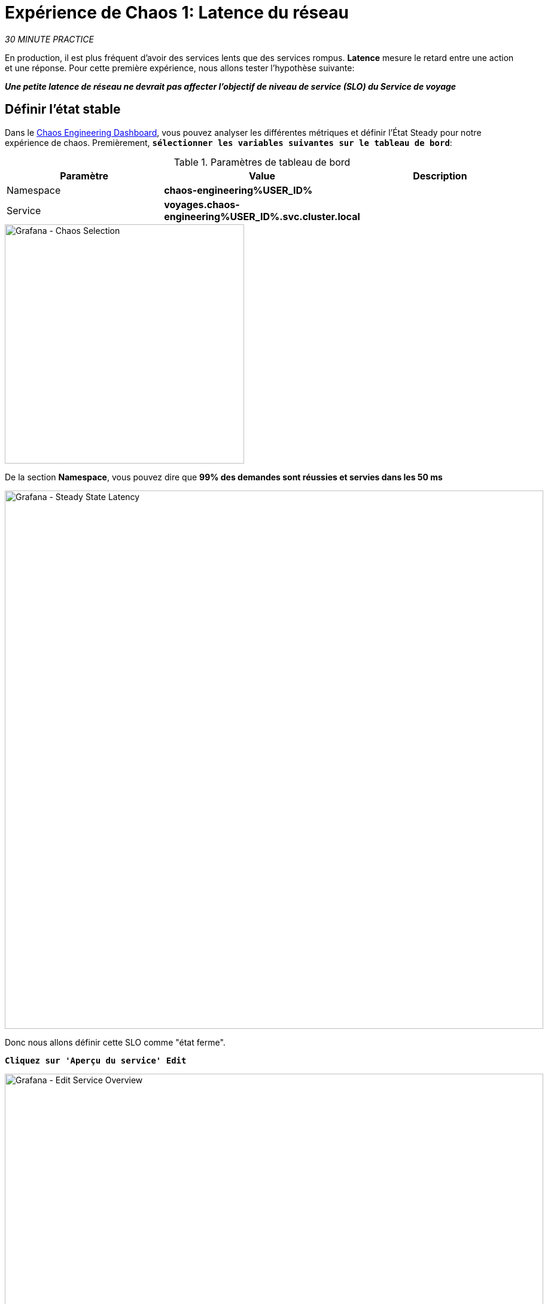 :markup-in-source: verbatim,attributes,quotes
:CHE_URL: http://codeready-workspaces.%APPS_HOSTNAME_SUFFIX%
:USER_ID: %USER_ID%
:OPENSHIFT_PASSWORD: %OPENSHIFT_PASSWORD%
:OPENSHIFT_CONSOLE_URL: https://console-openshift-console.%APPS_HOSTNAME_SUFFIX%/topology/ns/chaos-engineering{USER_ID}/graph
:APPS_HOSTNAME_SUFFIX: %APPS_HOSTNAME_SUFFIX%
:KIALI_URL: https://kiali-istio-system.%APPS_HOSTNAME_SUFFIX%
:GRAFANA_URL: https://grafana-istio-system.%APPS_HOSTNAME_SUFFIX%
:GITOPS_URL: https://argocd-server-argocd.%APPS_HOSTNAME_SUFFIX%

= Expérience de Chaos 1: Latence du réseau

_30 MINUTE PRACTICE_

En production, il est plus fréquent d'avoir des services lents que des services rompus. **Latence** mesure le retard entre une action et une réponse. Pour cette première expérience, nous allons tester l'hypothèse suivante:

_**Une petite latence de réseau ne devrait pas affecter l'objectif de niveau de service (SLO) du Service de voyage**_

== Définir l'état stable


Dans le {GRAFANA_URL}[Chaos Engineering Dashboard, role='params-link'], vous pouvez analyser les différentes métriques et définir l'État Steady pour notre expérience de chaos.
Premièrement, `*sélectionner les variables suivantes sur le tableau de bord*`:

.Paramètres de tableau de bord
[%header,cols=3*]
|===
|Paramètre
|Value
|Description

| Namespace
|**chaos-engineering{USER_ID}**
|

|Service
|**voyages.chaos-engineering{USER_ID}.svc.cluster.local**
|

|===

image::grafana-chaos-selection.png[Grafana - Chaos Selection,400]

De la section **Namespace**, vous pouvez dire que **99% des demandes sont réussies et servies dans les 50 ms**

image::grafana-steady-state-latency.png[Grafana - Steady State Latency,900]

Donc nous allons définir cette SLO comme "état ferme".

`*Cliquez sur 'Aperçu du service' Edit*`

image::grafana-edit-service-overview.png[Grafana - Edit Service Overview,900]

Puis, `*cliquez sur l'icône 'Visualization Settings' sur la barre latérale gauche, faites défiler vers le bas pour trouver la règle 'P99 Latency (Value #D)' et saisissez les informations suivantes pour Thresholds*`

Réglages des seuils de latence P99
[%header,cols=3*]
|===
|Paramètre
|Value
|Description

|
|**50,100**
|

|Color Mode
|**Cell**
|

|Colors
|**Green/Yellow/Red** (cliquez sur le bouton 'invert' si nécessaire)
|

|===

image::grafana-p99-latency-threholds.png[Grafana - P99 Latency Threholds,700]

`*Retourner à nouveau et trouver la règle "Success Rate (Value #E)" et entrer les informations suivantes pour Thresholds*`

.Success Rate Thresholds Paramètres
[%header,cols=3*]
|===
|Paramètre
|Value
|Description

|
|**0.95,0.99**
|

|Color Mode
|**Cell**
|

|Colors
|**Red/Yellow/Green** (cliquez sur le bouton 'invert' si nécessaire)
|

|===

image::grafana-success-rate-threholds.png[Grafana - Sucess Rate Threholds,700]

Une fois terminé, vous devriez avoir le résultat suivant (tout vert).

image::grafana-service-overview-configured.png[Grafana - Service Overview Configured,700]

`*Cliquez sur l'icône 'Disk' pour enregistrer et retourner au tableau de bord.*`

== Run l'expérience Chaos

Dans le {KIALI_URL}[Kiali Console^, role='params-link'], de la vue **'Graph'**, `*clic droit sur le service 'discounts' (le symbole triangle) et sélectionnez 'Details'*`

image::kiali-right-click-service.png[Kiali - Right Click Service,600]

Vous serez redirigé vers la page Détails du service.

`*Cliquez sur les 'Actions' Injection par défaut '*`

image::kiali-add-fault-injection.png[Kiali - Add Fault Injection,900]

`*Ajouter HTTP Retardez en entrant les paramètres suivants:*`

.Paramètres de retard HTTP
[%header,cols=3*]
|===
|Paramètre
|Value
|Description

|Add HTTP Delay
|**Enabled**
|

|
|**5**
|

|Fixed Reporté
|**1s**
|

|===

image::kiali-configure-latency.png[Kiali - Configure Latency,400]

`*Cliquez sur le bouton « Mise à jour »*`.

**5% du trafic du service des « comptes » a maintenant 1 seconde de retard. **

==  Analyser le résultat Chaos

Voyons maintenant l'impact de l'application.

Dans le {GRAFANA_URL}[Chaos Engineering Dashboard], vous pouvez voir le résultat de l'expérience de chaos.

image::grafana-latency-fault-overview.png[Grafana - Latency Fault Overview,900]

Depuis le panel **'Service Aperçu'** ou **'Request Durée'** pour le service 'voyages', vous pouvez dire ce qui suit sur la petite latence réseau basée sur notre hypothèse:

- il n'y a pas d'impact sur le taux de réussite des demandes globales (100%)
- il y a un impact énorme sur la performance de l'application.

En effet, seulement 1 seconde de retard sur 5% du trafic d'un service à charge induit **une propagation de latence de ~2 secondes dans l'ensemble du système**.

image::grafana-latency-fault-details.png[Grafana - Latency Fault Details,900]

En conclusion, vous pouvez dire **l'application n'est pas résiliente à une petite latence réseau**. Pour réduire ou réparer ce phénomène, vous pouvez configurer l'autoscaling ou mettre en place un mécanisme de cache dans les différents services des applications.

== Améliorer la résilience

Pour contenir cette propagation de latence, vous allez appliquer le modèle *Retry* à tous les services appelant les services différés.

Les entrées peuvent améliorer la résilience de l'application contre des problèmes transscientifiques comme un service ou un réseau temporairement surchargé comme nous simulons dans notre expérience.

Au lieu de manquer directement ou d'attendre trop longtemps, nous pourrions réessayer N nombre de fois pour obtenir la sortie souhaitée avec le temps de réponse souhaité avant de considérer comme échoué.

`*Configurer le modèle Retry pour les services suivants*`

[tabs]
====
cars::
+
--
Dans le {KIALI_URL}[Kiali Console^, role='params-link'], de la vue **'Services**, `*cliquez sur le service 'cars' > Actions' >'Request Timeouts '*`

`*Ajouter HTTP Entrée en entrant les paramètres suivants:*`

.Réglages de rentrée HTTP
[%header,cols=3*]
|===
|Paramètre
|Value
|Description

|Add HTTP Retry
|**Enabled**
|

|Tents
|**5**
|

|Per Try Timeout
|**20ms**
|

|===

image::kiali-configure-latency-retry.png[Kiali - Configure Latency Retry,400]

`*Cliquez sur le bouton « Mise à jour »*`.
--

vols::
+
--
Dans le {KIALI_URL}[Kiali Console^, role='params-link'], de la vue **'Services**, `*cliquez sur le service 'flights' ACIA 'Actions' '*`

`*Ajouter HTTP Entrée en entrant les paramètres suivants:*`

.Réglages de rentrée HTTP
[%header,cols=3*]
|===
|Paramètre
|Value
|Description

|Add HTTP Retry
|**Enabled**
|

|Attempts
|**5**
|

| per Essayez le timeout
|**20ms**
|

|===

image::kiali-configure-latency-retry.png[Kiali - Configure Latency Retry,400]

`*Cliquez sur le bouton « Mise à jour »*`.
--

hôtels::
+
--
Dans le {KIALI_URL}[Kiali Console^, role='params-link'], de la vue **'Services**, `*cliquez sur le service 'hôtels' ACIA 'Actions' '*`

`*Ajouter HTTP Entrée en entrant les paramètres suivants:*`

.Réglages de rentrée HTTP
[%header,cols=3*]
|===
|Paramètre
|Value
|Description

|Add HTTP Retry
|**Enabled**
|

| Tentatives
|**5**
|

|per Essayez le timeout
|**20ms**
|

|===

image::kiali-configure-latency-retry.png[Kiali - Configure Latency Retry,400]

`*Cliquez sur le bouton « Mise à jour »*`.
--

assurances::
+
--
Dans le {KIALI_URL}[Kiali Console^, role='params-link'], de la vue **'Services**, `*cliquez sur le service d'assurances ACIA 'Actions' '*`

`*Ajouter HTTP Entrée en entrant les paramètres suivants:*`

.Réglages de rentrée HTTP
[%header,cols=3*]
|===
|Paramètre
|Value
|Description

|Add HTTP Retry
|**Enabled**
|

|Attempts
|**5**
|

|per Essayez le timeout
|**20ms**
|

|===

image::kiali-configure-latency-retry.png[Kiali - Configure Latency Retry,400]

`*Cliquez sur le bouton « Mise à jour »*`.
--
====

==  Valider l'amélioration

Retour dans le {GRAFANA_URL}[Chaos Engineering Dashboard], vous pouvez dire que nous parvenons à contenir la propagation de latence de **ne dépassant pas 100 ms en général** en utilisant le modèle Retry tandis que le service 'discounts' a toujours le problème de latence 1s.

image::grafana-latency-contained-overview.png[Grafana - Latency Contained Overview,900]

Vous pouvez voir plus de détails sur le panneau 'Request Durée' pour le service 'voyages'

image::grafana-latency-contained-details.png[Grafana - Latency Contained Details,900]

==  Retourner l'expérience Chaos

Il n'y a rien de plus simple que de retourner toutes les configurations que vous avez faites pendant ce laboratoire avec Argo CD.

Dans {GITOPS_URL}[Argo CD^, role='params-link'], `*cliquez sur 'Sync > Synchronize '*`.

image::argocd-rollback-sync.png[Argo CD - Sync Application, 900]

Enfin, dans le {GRAFANA_URL}[Chaos Engineering Dashboard], `*s'il vous plaît vérifier que l'application est de retour dans l'état stable*`.

image::grafana-steady-state.png[Grafana - Steady State,700]